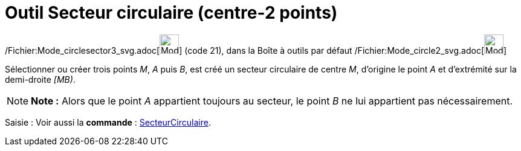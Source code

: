 = Outil Secteur circulaire (centre-2 points)
:page-en: tools/Circular_Sector_Tool
ifdef::env-github[:imagesdir: /fr/modules/ROOT/assets/images]

/Fichier:Mode_circlesector3_svg.adoc[image:32px-Mode_circlesector3.svg.png[Mode circlesector3.svg,width=32,height=32]]
(code 21), dans la Boîte à outils par défaut /Fichier:Mode_circle2_svg.adoc[image:32px-Mode_circle2.svg.png[Mode
circle2.svg,width=32,height=32]]

Sélectionner ou créer trois points _M_, _A_ puis _B_, est créé un secteur circulaire de centre _M_, d’origine le point
_A_ et d’extrémité sur la demi-droite _[MB)_.

[NOTE]
====

*Note :* Alors que le point _A_ appartient toujours au secteur, le point _B_ ne lui appartient pas nécessairement.

====

[.kcode]#Saisie :# Voir aussi la *commande* : xref:/commands/SecteurCirculaire.adoc[SecteurCirculaire].

